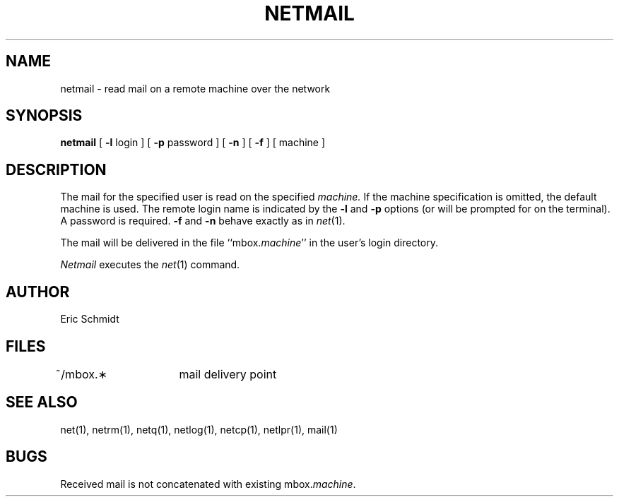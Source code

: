 .TH NETMAIL 1 2/24/79
.UC
.ds s 1
.ds o 1
.SH NAME
netmail \- read mail on a remote machine over the network
.SH SYNOPSIS
.B netmail
[
.B \-l
login ] [
.B \-p
password ]
[
.B \-n
] [
.B \-f
] [ machine ]
.SH DESCRIPTION
The mail for the specified user is read on the specified
.I machine.
If the machine specification is omitted, the default machine is used.
The remote login name is indicated by the
.B \-l
and 
.B \-p
options (or will be prompted for on the terminal).
A password is required.
.B \-f
and
.B \-n
behave exactly as in
.IR net (\*s).
.PP
The mail will be delivered in the file ``mbox.\fImachine\fP''
in the user's login directory.
.PP
.I Netmail
executes the
.IR net (\*s)
command.
.SH AUTHOR
Eric Schmidt
.SH FILES
.DT
~/mbox.\(**	mail delivery point
.SH "SEE ALSO"
net(\*s), netrm(\*s), netq(\*s), netlog(\*s), netcp(\*s),
netlpr(\*s), mail(\*o)
.SH BUGS
Received mail is not concatenated with existing mbox.\fImachine\fP.
